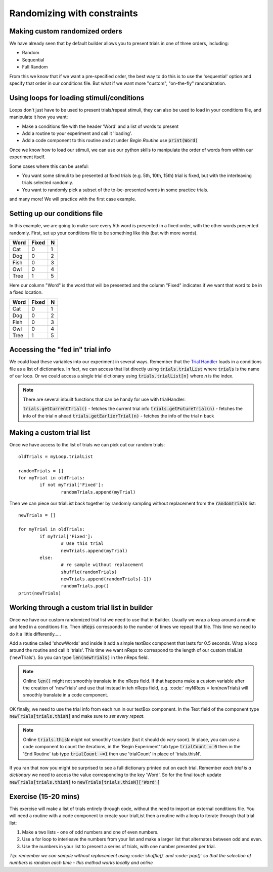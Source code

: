 
.. PEP 2014 slides file, created by
   hieroglyph-quickstart on Tue Mar  4 20:42:06 2014.

.. _customRandomisation:

Randomizing with constraints
===============================

Making custom randomized orders
----------------------------------------------

We have already seen that by default builder allows you to present trials in one of three orders, including:

- Random
- Sequential
- Full Random

From this we know that if we want a pre-specified order, the best way to do this is to use the 'sequential' option and specify that order in our conditions file. But what if we want more "custom", "on-the-fly" randomization. 

Using loops for loading stimuli/conditions
----------------------------------------------

Loops don't just have to be used to present trials/repeat stimuli, they can also be used to load in your conditions file, and manipulate it how you want:

- Make a conditions file with the header 'Word' and a list of words to present
- Add a routine to your experiment and call it 'loading'. 
- Add a code component to this routine and at under *Begin Routine* use :code:`print(Word)`

.. nextslide::

Once we know how to load our stimuli, we can use our python skills to manipulate the order of words from within our experiment itself. 

Some cases where this can be useful:

- You want some stimuli to be presented at fixed trials (e.g. 5th, 10th, 15th) trial is fixed, but with the interleaving trials selected randomly.
- You want to randomly pick a subset of the to-be-presented words in some practice trials.

and many more! We will practice with the first case example. 

Setting up our conditions file
----------------------------------------------

In this example, we are going to make sure every 5th word is presented in a fixed order, with the other words presented randomly. First, set up your conditions file to be something like this (but with more words). 

+----------+-------------+-------------+
| Word     | Fixed       | N           |
+==========+=============+=============+
| Cat      | 0           | 1           |
+----------+-------------+-------------+
| Dog      | 0           | 2           |
+----------+-------------+-------------+
| Fish     | 0           | 3           |
+----------+-------------+-------------+
| Owl      | 0           | 4           |
+----------+-------------+-------------+
| Tree     | 1           | 5           |
+----------+-------------+-------------+

.. nextslide::

Here our column "Word" is the word that will be presented and the column "Fixed" indicates if we want that word to be in a fixed location. 

+----------+-------------+-------------+
| Word     | Fixed       | N           |
+==========+=============+=============+
| Cat      | 0           | 1           |
+----------+-------------+-------------+
| Dog      | 0           | 2           |
+----------+-------------+-------------+
| Fish     | 0           | 3           |
+----------+-------------+-------------+
| Owl      | 0           | 4           |
+----------+-------------+-------------+
| Tree     | 1           | 5           |
+----------+-------------+-------------+


Accessing the "fed in" trial info
----------------------------------------------

We could load these variables into our experiment in several ways. Remember that the `Trial Handler <https://www.psychopy.org/api/data.html#psychopy.data.TrialHandler>`_ loads in a conditions file as a list of dictionaries. In fact, we can access that list directly using :code:`trials.trialList` where :code:`trials` is the name of our loop. Or we could access a single trial dictionary using :code:`trials.trialList[n]` where *n* is the index. 

.. note::
	There are several inbuilt functions that can be handy for use with trialHandler:

	:code:`trials.getCurrentTrial()` - fetches the current trial info
	:code:`trials.getFutureTrial(n)` - fetches the info of the trial n ahead
	:code:`trials.getEarlierTrial(n)` - fetches the info of the trial n back

Making a custom trial list
----------------------------------------------

Once we have access to the list of trials we can pick out our random trials::

	oldTrials = myLoop.trialList

	randomTrials = []
	for myTrial in oldTrials:
		if not myTrial['Fixed']:
			randomTrials.append(myTrial)

.. nextslide::

Then we can piece our trialList back together by randomly sampling without replacement from the :code:`randomTrials` list::

	newTrials = []

	for myTrial in oldTrials:
		if myTrial['Fixed']:
			# Use this trial
			newTrials.append(myTrial)
		else:
			# re sample without replacement
			shuffle(randomTrials)
			newTrials.append(randomTrials[-1])
			randomTrials.pop()
	print(newTrials)

Working through a custom trial list in builder
----------------------------------------------

Once we have our custom randomized trial list we need to use that in Builder. Usually we wrap a loop around a routine and feed in a conditions file. Then :code:`nReps` corresponds to the number of times we repeat that file. This time we need to do it a little differently.....

.. nextslide::

Add a routine called 'showWords' and inside it add a simple textBox component that lasts for 0.5 seconds. Wrap a loop around the routine and call it 'trials'. This time we want nReps to correspond to the length of our custom trialList ('newTrials'). So you can type :code:`len(newTrials)` in the nReps field. 

.. note::
	Online :code:`len()` might not smoothly translate in the nReps field. If that happens make a custom variable after the creation of 'newTrials' and use that instead in teh nReps field, e.g. :code:` myNReps = len(newTrials) will smoothly translate in a code component. 

.. nextslide::

OK finally, we need to use the trial info from each run in our textBox component. In the Text field of the component type :code:`newTrials[trials.thisN]` and make sure to *set every repeat*. 

.. note::
	Online :code:`trials.thisN` might not smoothly translate (but it should do *very* soon). In place, you can use a code component to count the iterations, in the 'Begin Experiment' tab type :code:`trialCount = 0` then in the 'End Routine' tab type :code:`trialCount +=1` then use 'trialCount' in place of 'trials.thisN'.

.. nextslide::

If you ran that now you might be surprised to see a full dictionary printed out on each trial. Remember *each trial is a dictionary* we need to access the value corresponding to the key 'Word'. So for the final touch update :code:`newTrials[trials.thisN]` to :code:`newTrials[trials.thisN]['Word']`

Exercise (15-20 mins)
----------------------------------------------

This exercise will make a list of trials entirely through code, without the need to import an external conditions file. You will need a routine with a code component to create your trialList then a routine with a loop to iterate through that trial list:

1. Make a two lists - one of odd numbers and one of even numbers.
2. Use a for loop to interleave the numbers from your list and make a larger list that alternates between odd and even. 
3. Use the numbers in your list to present a series of trials, with one number presented per trial.


*Tip: remember we can sample without replacement using :code:`shuffle()` and :code:`pop()` so that the selection of numbers is random each time - this method works locally and online*

